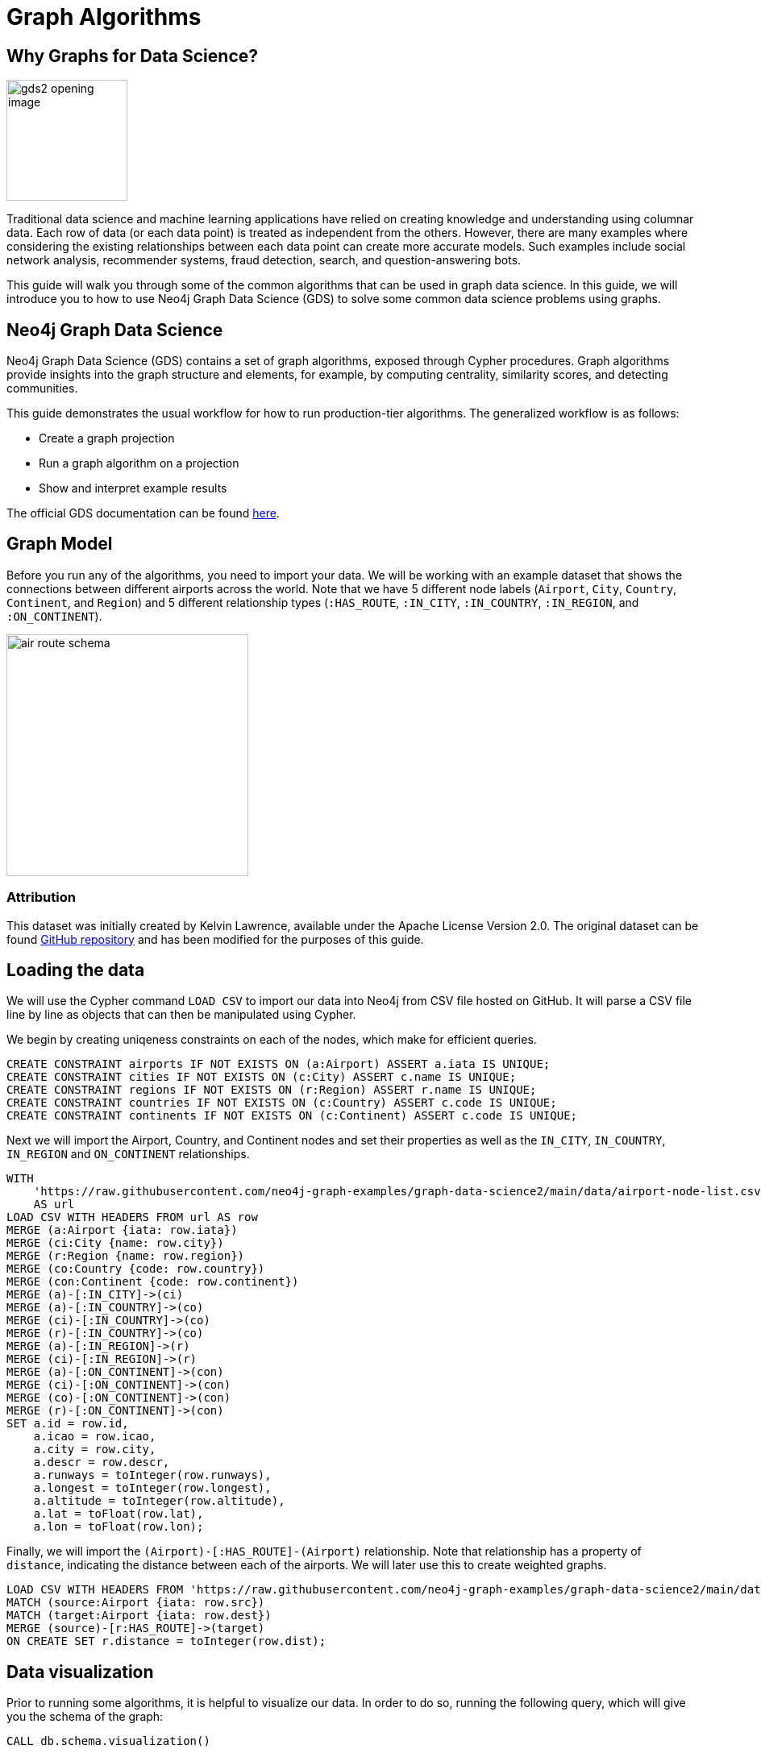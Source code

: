 = Graph Algorithms
:icons: font

// To Do
//

// Notes
//
// - Many doc links will not work yet, particularly on 2.0-specific content.  These should work once the
//   2.0 preview docs go live.

== Why Graphs for Data Science?

image:https://guides.neo4j.com/graph-data-science2/gds2_opening_image.png[role="left",width=150]

Traditional data science and machine learning applications have relied on creating knowledge and understanding using columnar data.  Each row of data (or each data point) is treated as independent from the others.  However, there are many examples where considering the existing relationships between each data point can create more accurate models.  Such examples include social network analysis, recommender systems, fraud detection, search, and question-answering bots.  

This guide will walk you through some of the common algorithms that can be used in graph data science.  In this guide, we will introduce you to how to use Neo4j Graph Data Science (GDS) to solve some common data science problems using graphs.

== Neo4j Graph Data Science


Neo4j Graph Data Science (GDS) contains a set of graph algorithms, exposed through Cypher procedures.  Graph algorithms provide insights into the graph structure and elements, for example, by computing centrality, similarity scores, and detecting communities.  

This guide demonstrates the usual workflow for how to run production-tier algorithms.  The generalized workflow is as follows: 

* Create a graph projection
* Run a graph algorithm on a projection
* Show and interpret example results

The official GDS documentation can be found link:https://neo4j.com/docs/graph-data-science/current/?ref=gds-sandbox[here^].

== Graph Model

Before you run any of the algorithms, you need to import your data.  We will be working with an example dataset that shows the connections between different airports across the world. Note that we have 5 different node labels (`Airport`, `City`, `Country`, `Continent`, and `Region`) and 5 different relationship types (`:HAS_ROUTE`, `:IN_CITY`, `:IN_COUNTRY`, `:IN_REGION`, and `:ON_CONTINENT`).

image::https://guides.neo4j.com/graph-data-science2/air_route_schema.png[float="right",width=300]

=== Attribution

This dataset was initially created by Kelvin Lawrence, available under the Apache License Version 2.0.  The original dataset can be found https://github.com/krlawrence/graph[GitHub repository] and has been modified for the purposes of this guide.

== Loading the data

We will use the Cypher command `LOAD CSV` to import our data into Neo4j from CSV file hosted on GitHub.  It will parse a CSV file line by line as objects that can then be manipulated using Cypher.  

We begin by creating uniqeness constraints on each of the nodes, which make for efficient queries.

[source,cypher]
----
CREATE CONSTRAINT airports IF NOT EXISTS ON (a:Airport) ASSERT a.iata IS UNIQUE;
CREATE CONSTRAINT cities IF NOT EXISTS ON (c:City) ASSERT c.name IS UNIQUE;
CREATE CONSTRAINT regions IF NOT EXISTS ON (r:Region) ASSERT r.name IS UNIQUE;
CREATE CONSTRAINT countries IF NOT EXISTS ON (c:Country) ASSERT c.code IS UNIQUE;
CREATE CONSTRAINT continents IF NOT EXISTS ON (c:Continent) ASSERT c.code IS UNIQUE;
----

Next we will import the Airport, Country, and Continent nodes and set their properties as well as the `IN_CITY`, `IN_COUNTRY`, `IN_REGION` and `ON_CONTINENT` relationships.

[source,cypher]
----
WITH 
    'https://raw.githubusercontent.com/neo4j-graph-examples/graph-data-science2/main/data/airport-node-list.csv'
    AS url
LOAD CSV WITH HEADERS FROM url AS row
MERGE (a:Airport {iata: row.iata})
MERGE (ci:City {name: row.city})
MERGE (r:Region {name: row.region})
MERGE (co:Country {code: row.country})
MERGE (con:Continent {code: row.continent})
MERGE (a)-[:IN_CITY]->(ci)
MERGE (a)-[:IN_COUNTRY]->(co)
MERGE (ci)-[:IN_COUNTRY]->(co)
MERGE (r)-[:IN_COUNTRY]->(co)
MERGE (a)-[:IN_REGION]->(r)
MERGE (ci)-[:IN_REGION]->(r)
MERGE (a)-[:ON_CONTINENT]->(con)
MERGE (ci)-[:ON_CONTINENT]->(con)
MERGE (co)-[:ON_CONTINENT]->(con)
MERGE (r)-[:ON_CONTINENT]->(con)
SET a.id = row.id,
    a.icao = row.icao,
    a.city = row.city,
    a.descr = row.descr,
    a.runways = toInteger(row.runways),
    a.longest = toInteger(row.longest),
    a.altitude = toInteger(row.altitude),
    a.lat = toFloat(row.lat),
    a.lon = toFloat(row.lon);
----

Finally, we will import the `(Airport)-[:HAS_ROUTE]-(Airport)` relationship.  Note that relationship has a property of `distance`, indicating the distance between each of the airports.  We will later use this to create weighted graphs.

[source,cypher]
----
LOAD CSV WITH HEADERS FROM 'https://raw.githubusercontent.com/neo4j-graph-examples/graph-data-science2/main/data/iroutes-edges.csv' AS row
MATCH (source:Airport {iata: row.src})
MATCH (target:Airport {iata: row.dest})
MERGE (source)-[r:HAS_ROUTE]->(target)
ON CREATE SET r.distance = toInteger(row.dist);
----

== Data visualization

Prior to running some algorithms, it is helpful to visualize our data.  In order to do so, running the following query, which will give you the schema of the graph:

[source,cypher]
----
CALL db.schema.visualization()
----

Using this command, we can see our 5 different node and relationship types.

== Summary statistics

Prior to using any of the GDS algorithms it can be beneficial to calculate some summary statistics on the data.  For example, the following calculate the minimum, maximum, average, and standard deviation of the number of flights out of each airport.

[source,cypher]
----
MATCH (a:Airport)-[:HAS_ROUTE]->()
WITH a, count(*) AS num
RETURN min(num) AS min, max(num) AS max, avg(num) AS avg_routes, stdev(num) AS stdev
----

// Note that we cannot repeat the same query as in the original browser guide because that
// graph had a property of "book" in its relationship.  We do not have the equivalent in 
// this graph.

== Graph creation

The first step in executing any GDS algorithm is to create a graph projection (also referred to as an in-memory graph) under a user-defined name.  Graph projections, stored in the graph catalog under a user-defined name, are subsets of our full graph to be used in calculating results through the GDS algorithms.  Their use enables GDS to run quickly and efficiently through the calculations.  In the creation of these projections, the nature of the graph elements may change in the following ways:

* Nodes and relationship types might be renamed
* Several node or relationship types might be merged
* The direction of relationships might be changed
* Parallel relationships might be aggregated
* Relationships might be derived from larger patterns

In this section we will explore how to project a graph using the native projection approach.  It should be noted that graphs can also be create via link:https://neo4j.com/docs/graph-data-science/current/graph-project-cypher/?ref=gds-sandbox#graph-project-examples[Cypher projections^], but these are beyond the scope of this guide.

== Graph catalog: creating a graph with native projections

Native projections provide the fastest performance for creating an graph projection.  They take 3 mandatory parameters: `graphName`, `nodeProjection`, and `relationshipProjection`.  There are also optional `configuration` parameters that can be used to further configure the graph.  In general, the syntax for creating a native projection is:

[source,cypher]
----
CALL gds.graph.project(
    graphName: String,
    nodeProjection: String or List or Map,
    relationshipProjection: String or List or Map,
    configuration: Map
)
YIELD
  graphName: String,
  nodeProjection: Map,
  nodeCount: Integer,
  relationshipProjection: Map,
  relationshipCount: Integer,
  projectMillis: Integer,
  createMillis: Integer
----

== Example of a native projection

In our dataset, we could create a graph projection of the routes between all airports as:

[source,cypher]
----
CALL gds.graph.project(
    'routes',
    'Airport',
    'HAS_ROUTE'
)
YIELD
    graphName, nodeProjection, nodeCount, relationshipProjection, relationshipCount
----

This is a very simple graph projection, but it is possible to add multiple node types and relationship types as well as properties for each of the nodes and relationships.  To see more examples of creating native graph projections, consult the link:https://neo4j.com/docs/graph-data-science/current/graph-project/?ref=gds-sandbox#graph-project-examples[GDS documentation^].


== Graph catalog: listing and existence

It is helpful to know which graphs are in the catalog and their properties.  To see this for all graphs, you use

[source,cypher]
----
CALL gds.graph.list()
----

You can also check this for an individual graph using:

[source,cypher]
----
CALL gds.graph.list('graph-name')
----

where `graph-name` is the name of your projected, in-memory graph.


== Graph catalog: dropping a graph

Once you are done using a projected graph, it is beneficial to drop it from the catalog in order to free up memory space.  This can be achieved by using:

[source,cypher]
----
CALL gds.graph.drop('graph-name')
----

where `graph-name` is the name of your projected, in-memory graph.

== Algorithm syntax: available execution modes

Once you have created a named graph projection, there are 4 different execution modes provided for each algorithm:

* `stream`: Returns the results of the algorithm as a stream of records without altering the database
* `write`: Writes the results of the algorithm to the Neo4j database and returns a single record of summary statistics
* `mutate`: Writes the results of the algorithm to the projected graph and returns a single record of summary statistics
* `stats`: Returns a single record of summary statistics but does not write to either the Neo4j database or the projected graph 

In addition to the above for modes, it is possible to use `estimate` to obtain an estimation of how much memory a given algorithm will use.

=== A special note on `mutate` mode

When it comes time for feature engineering, you will likely want to include some quantities calculated by GDS into your graph projection.  This is what `mutate` is for.  It does not change the database itself, but writes the results of the calculation to each node within the projected graph for future calculations.  It is beyond the scope of this guide, but is covered in more detail in link:https://neo4j.com/docs/graph-data-science/current/common-usage/running-algos/?ref=gds-sandbox#running-algos-mutate[the API docs^].

== Algorithm syntax: general algorithm use

Utilizing one of the 4 different execution modes, the general way to call a graph algorithm is as follows:

[source,cypher]
----
CALL gds[.<tier>].<algorithm>.<execution-mode>[.<estimate>](
  graphName: String,
  configuration: Map
)
----

where items in `[]` are optional. `<tier>`, if present, indicates whether the algorithm is in the alpha or beta tier (production-tiered algorithms do not use this), `<algorithm>` is the name of the algorithm, `<execution-mode>` is one of the 4 execution modes, and `<estimate>` is an optional flag indicating that the estimate of memory usage should be returned.

== Centrality measurements via PageRank

image::https://upload.wikimedia.org/wikipedia/commons/thumb/f/fb/PageRanks-Example.svg/758px-PageRanks-Example.svg.png[float="right", width="300"]

There are many ways to determine the centrality or importance of a node, but one of the most popular is through the calculation of PageRank.  PageRank measures the transitive (or directional) influence of a node.  The benefit to this approach is that it uses the influence of a node's neighbors to determine the influence of the target node.  The general idea is that a node that has more incoming and more influential links from other nodes is considered to be more important (i.e. a higher PageRank).

The algorithm itself is an iterative algorithm.  The number of iterations can be set as a configuration parameter in GDS, however the algorithm can terminate if the node scores converge based on a specified tolerance value, which is also configurable in GDS.

PageRank can be run on a basic graph, such as what we are using here, or with a weighted graph.  To see how to run it on a weighted graph, please explore the link:https://neo4j.com/docs/graph-data-science/current/algorithms/page-rank/?ref=gds-sandbox#algorithms-page-rank-examples-weighted[GDS documentation^].

== PageRank example graph

We will utilize the `routes` graph projection that we wrote before.  If you need to recreate that graph projection, you can do so with the following:

[source,cypher]
----
CALL gds.graph.project(
    'routes',
    'Airport',
    'HAS_ROUTE'
)
YIELD
    graphName, nodeProjection, nodeCount, relationshipProjection, relationshipCount
----

== PageRank: stream mode

As previously stated, stream mode will output the results of the calculation without altering the database or the graph projection.  To do so, we use:

[source,cypher]
----
CALL gds.pageRank.stream('routes')
YIELD nodeId, score
RETURN gds.util.asNode(nodeId).iata AS iata, score
ORDER BY score DESC, iata ASC
----

Here we see that we have returned the results of the calculation, mapped in the internal `id` space, as well as the PageRank score.  We then extract the `iata` code of the airport from the `id` space using `gds.util.asNode()`.  We can see that the output is the airport codes, ordered by decreasing PageRank score.  The airports with the highest PageRank scores are very popular airports around the globe, as we would expect.

== Interpretting results of an algorithm

GDS uses an internal `id` space for its calculations, which does not correspond to recognizable information of the graph itself.  As such, when we return results from an algorithm, it is returned in the `id` space.  We generally want to convert this to something coresponding to our actual graph.  To do so, we use the built in method:

`gds.util.asNode(nodeId).property_name AS property_name`

which will extract the desired `property_name` from the graph projection based on the `id` space.  We will see examples of this shortly.

== PageRank: write mode

If we want to attach the results of the PageRank calculation as a node property to each node in the graph, we would use `.write()` as follows:

[source,cypher]
----
CALL gds.pageRank.write('routes', 
    {
        writeProperty: 'pagerank'
    }
)
YIELD nodePropertiesWritten, ranIterations
----

We can then confirm the results using:

[source,cypher]
----
MATCH (a:Airport)
RETURN a.iata, a.pagerank
ORDER BY a.pagerank DESC, a.iata ASC
----

As we can see, the results are identical to the streamed version.

== Community (cluster) detection via Louvain Modularity

As with centrality measurements, there are many ways to identify communities within a graph.  We will cover the popular Louvain Modularity method in this section.  This algorithm finds clusters within a graph by measuring the density of nodes.  This is quantified through the _modularity_, which is a comparison of the density of connections within a cluster to an average or random sample.  So the higher the modularity, the more dense the cluster is.  The Louvain method thus attempts to maximize the modularity across the graph through a recursive approach.  As with PageRank, in GDS the user can specify a maximum number of iterations as well as a tolerance factor for early termination.  Additionally, the algorithm is able to return the intermediate community assignments along the way to convergence.  

== Louvain example graph

We will utilize the `routes` graph projection that we wrote before.  If you need to recreate that graph projection, you can do so with the following:

[source,cypher]
----
CALL gds.graph.project(
    'routes',
    'Airport',
    'HAS_ROUTE'
)
YIELD
    graphName, nodeProjection, nodeCount, relationshipProjection, relationshipCount
----

== Louvain: example

Using the stream mode, let's explore the results of the algorithm.  We will use the following query:

[source,cypher]
----
CALL gds.louvain.stream('routes')
YIELD nodeId, communityId
RETURN 
	communityId,
    SIZE(COLLECT(gds.util.asNode(nodeId).iata)) AS number_of_airports,
	COLLECT(gds.util.asNode(nodeId).city) AS city
ORDER BY number_of_airports DESC, communityId;
----

In this case we have obtained the community IDs and counted the number of airports, by `iata` code, in each community using the combination of `COLLECT`, which creates a list of the results, and `SIZE`, which returns the size of a list.  We also return a list of the cities in each community.  

Exploring this list, we can see that the largest community corresponds to airports in the United States, the second largest to airports in Europe, and so on.  At surface inspection, these results make sense in that the airports in the graph appear to be clustered based on continent.

As before, should we wish to write these results as node properties, we can use `gds.louvain.write()`.

== Node similarity

As with the previous algorithm categories of centrality and community detection, there are a variety of ways to calculate node similarity.  In general, node similarity is computed between pairs of nodes through different vector-based metrics.  In this section we will use a common approach to calculating pair-wise similarity that uses the link:https://en.wikipedia.org/wiki/Jaccard_index[Jaccard similarity score^].  

To implement this, GDS starts by considering all source nodes in the graph that have an outgoing relationship.  So suppose there is a relationship between node `n` and node `m`.  For each `(n, m)` pair, the algorithm obtains the set of all target nodes for both `n` and `m` and uses the sets of those to calculate the Jaccard similarity, which is the GDS node similarity score between the two nodes.

It should be noted that running node similarity scales quadratically with the number of nodes in the graph.  To help minimize the run time, particularly on larger graphs, it is possible to set cutoffs on the degree of the nodes (the number of incoming or outgoing relationships) as well as a similarity cutoff.  This then reduces the number of pair-wise combinations that must be evaluated.  The result limits can either be set on the whole graph (referred to as `N` in the documentation) or to the results per node (referred to as `K` in the documentation).

== Node similarity: example graph

We will utilize the `routes` graph projection that we wrote before.  If you need to recreate that graph projection, you can do so with the following:

[source,cypher]
----
CALL gds.graph.project(
    'routes',
    'Airport',
    'HAS_ROUTE'
)
YIELD
    graphName, nodeProjection, nodeCount, relationshipProjection, relationshipCount
----

== Node similarity: simple example

Let's look at an example of a very basic node similarity calculation:

[source,cypher]
----
CALL gds.nodeSimilarity.stream('routes')
YIELD node1, node2, similarity
RETURN 
    gds.util.asNode(node1).city AS City1, 
    COLLECT(gds.util.asNode(node2).city) AS City2, 
    COLLECT(similarity) AS similarity
ORDER BY City1
----

We see that the algorithm has returned the top 10 most similar nodes for each airport node in the graph.  What has happened here behind the scenes is that GDS has limited, on a per node basis (`K`), the number of results being returned, established by the configuration parameter `topK`, which has a default value of 10.  We could restrict this further by altering the above query as: 

[source,cypher]
----
CALL gds.nodeSimilarity.stream(
    'routes',
    {
        topK: 3
    }
)
YIELD node1, node2, similarity
RETURN 
    gds.util.asNode(node1).city AS City1, 
    COLLECT(gds.util.asNode(node2).city) AS City2, 
    COLLECT(similarity) AS similarity
ORDER BY City1
----

== Node similarity: topN and bottomN

As previously stated, we can limit the number of similarity scores across all nodes by specifying `topN`, the largest overall similarity scores in the graph.  As example of this would be:author: 

[source,cypher]
----
CALL gds.nodeSimilarity.stream(
    'routes',
    {
        topK: 1,
        topN: 10
    }
)
YIELD node1, node2, similarity
RETURN 
    gds.util.asNode(node1).city AS City1, 
    COLLECT(gds.util.asNode(node2).city) AS City2, 
    COLLECT(similarity) AS similarity
ORDER BY City1
----

In this case, we have calculated the airport with the highest similarity for each node (`topK: 1`) and then returned the 10 airport pairs with the highest similarity across the whole graph (`topN: 10`).

== Node similarity: degree and similarity cutoff

Other ways of limiting the number of calculations done include by providing a minimum value of degree for a node to be considered in the overall calculations, such as below where we require a minimum degree of 100 (i.e. a minimum of 100 flights coming in to and out of an airport):

[source,cypher]
----
CALL gds.nodeSimilarity.stream(
    'routes',
    {
        degreeCutoff: 100
    }
)
YIELD node1, node2, similarity
RETURN 
    gds.util.asNode(node1).city AS City1, 
    COLLECT(gds.util.asNode(node2).city) AS City2, 
    COLLECT(similarity) AS similarity
ORDER BY City1
----

We can also set a minimum similarity score:

[source,cypher]
----
CALL gds.nodeSimilarity.stream(
    'routes',
    {
        degreeCutoff: 25
    }
)
YIELD node1, node2, similarity
RETURN 
    gds.util.asNode(node1).city AS City1, 
    COLLECT(gds.util.asNode(node2).city) AS City2, 
    COLLECT(similarity) AS similarity
ORDER BY City1
----

== Path Finding

Like all of the other algorithm categories we have explored, there are several approaches possible for path finding.  Generally speaking, the purpose of path finding is to find the shortest path between two or more nodes.  In this section we will use the common link:https://en.wikipedia.org/wiki/Dijkstra's_algorithm[Dijkstra's algorithm^] to find the shortest path between two nodes.  Unlike the previous examples, we will need a weighted graph projection because Dijkstra's algorithm begins by finding the lowest weighted relationship from the source nodes to all nodes that are directly connected to it.  It then performs the same calculation from that node to all nodes connected to it, and so on, always choosing the relationship with the lowest weight, until the target node is reached.

== Creating a weighted graph projection

In our previous examples we did not consider the distance between the two airports, which we will use for calculating shortest paths based on distance.  We need to begin by creating a graph projection using the distance as the weight of the relationship between two nodes.  In order to create a graph identical to our previous one with the simple addition of relationship weights, we would use:

[source,cypher]
----
CALL gds.graph.project(
    'routes-weighted',
    'Airport',
    'HAS_ROUTE',
        {
            relationshipProperties: 'distance'
        }
)
----

== Dijkstra's algorithm: calculating the shortest path given a source node

Let's calculate the shortest distance from the Denver International Airport (DEN) to the Malé International Airport (MLE) using our weighted graph projection:

[source,cypher]
----
MATCH (source:Airport {iata: 'DEN'}), (target:Airport {iata: 'MLE'})
CALL gds.shortestPath.dijkstra.stream('routes-weighted', {
    sourceNode: source,
    targetNode: target,
    relationshipWeightProperty: 'distance'
})
YIELD index, sourceNode, targetNode, totalCost, nodeIds, costs, path
RETURN
    index,
    gds.util.asNode(sourceNode).iata AS sourceNodeName,
    gds.util.asNode(targetNode).iata AS targetNodeName,
    totalCost,
    [nodeId IN nodeIds | gds.util.asNode(nodeId).iata] AS nodeNames,
    costs,
    nodes(path) as path
ORDER BY index
----

We can see in the above query that we are specifying a source and target node and using the `relationshipWeightProperty` of `distance`.  From there, many things are returned, including the total cost (similar to distance, usually representing the straight-line distance between two nodes while ignoring other potential sources of delay such as time spent taxiing, etc.), and a listing of the airports along this path.  In this case, we see that the shortest path is 4 hops long -- perhaps not practical, but the total distance is minimized.

== Identifying appropriate algorithms for your graph

image:https://guides.neo4j.com/graph-data-science2/gds_algo_compatibility.png[role="left",width=300]

Not all GDS algorithms will run on every type of graph projection.  Some algorithms prefer homogeneous to heterogeneous graphs.  Others will only work properly on undirected graphs.  Some will not work with relationships weights.  You should always consult the link:https://neo4j.com/docs/graph-data-science/current/?ref=gds-sandbox[API docs^] for your chosen algorithm to verify what is required for your graph.


== Cleaning up

To free up memory, do not forget to drop your unused graph projections!

[source,cypher]
----
CALL gds.graph.drop('routes');
CALL gds.graph.drop('routes-weighted');
----

== The end

Congratulations!  You have taken your first steps into using Neo4j Graph Data Science!  This tutorial just looked at the basics of how to run graph algorithms and demonstrated the approach on a very limited number of basic algorithms.  To learn more about what other algorithms exists as well as details for all of their configurations, please see link:https://neo4j.com/docs/graph-data-science/current/?ref=gds-sandbox[the GDS documentation^].

=== Next steps

If you would like to work efficiently with larger graphs using a fully-managed cloud service, then check out link:https://neo4j.com/cloud/aurads/?ref=gds-sandbox[AuraDS^]!
